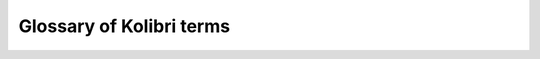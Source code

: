 Glossary of Kolibri terms
#########################

.. glossary::

    Server
      Any device that can make digital data (videos, files, etc.) available for browsing, either to other clients and peers on the local network, or publicly on the Internet. When Kolibri is installed and run on a device, it effectively turns that device into a ‘Kolibri server’, which means that device is capable of transmitting (‘serving’) educational resources in the local network.

    Client
      Any device in a local network that uses a browser to access the educational resources available on the Kolibri server device running in that same network.

    Facility
      A facility in Kolibri connects a set of user accounts, classes, and associated data such as assignments and learner progress. The same facility can be shared across multiple devices, and there can also be multiple facilities on a single device. A facility could represent physical schools, temporary learning hubs, organizations distributing devices across multiple locations, parent or family programs, and other types of learning environments featuring continuity between learners' activities.

    Device
      Physical or virtual machine that Kolibri Learning Platform is installed on. **Kolibri server** device will minimally include a processor, storage, and memory. It may also include a screen, a network connection, a battery, etc. Common examples of server devices are: a desktop or laptop computer; a rack-mounted server; a Raspberry Pi; a virtual machine running in the cloud.

		    * **Full device**

		      A device that is a fully-featured Kolibri server and can be used by admins, coaches and learners. A full device enables access to all learner, coach and admin features.

		    * **Learn-only device**
		      
		      Most commonly a mobile device (tablet or a smartphone) where Kolibri app is configured to be used only by one or more learners, and always associated with a full facility on a server device (:term:`read the full description below <Learn-only device>`).

    Learn-only device
      Setup modality to use Kolibri app on mobile devices by learners in **Group learning** environments, either formal (schools) or non-formal (libraries or community centers), that already have a Kolibri server device.

      In this setup Kolibri app has the **device auto-discovery** and **automated syncing** configured by default.

		    * **Device auto-discovery** allows Kolibri to recognize other instances of *Kolibris* in the local network, without the the need for user to know their :ref:`IP addresses <ips>` and set them up in advance, in order to connect (for user import, browsing libraries, and syncing).  

		    * **Automated syncing** enables seamless and automatic download of all the resources (assigned by coaches in lessons and quizzes) from the Kolibri server to learn-only devices associated with it, whenever they are connected to the same local network. The same process allows for all the progress data about learners' interactions with the assigned resources on learn-only devices, to be synced back to the Kolibri server, in order for coaches to oversee their progress.

      Unlike a 'full device', a 'learn-only device' will have available only the features for learners. Coaches and admins can sign in but will only see the *Learn* page.

    Sync
      The term **sync** is used to describe 2 similar processes in working with Kolibri learning platform, but you must keep in mind their differences for the optimum usage.

		    * **Full facility** sync is the process of synchronizing facility data (learners, groups, classes, learner progress, assignments) between devices that have the same full facility. The facility created on a full device can later be imported to other devices, which enables administrators to perform the facility data sync between those devices, when they are in the same local network. 

		    * **Learn-only device** syncs constantly with the device that has the full facility it is associated with, while both are in the same local network. This process is performed in the background, and does not need to be initiated manually. Syncing on learn-only device includes the data about learner's interactions with resources and their progress with class assignments (to be reviewed by coaches), **and** it also enables the resources assigned by coaches to be transferred seamlessly and automatically from the full device to learn-only device. 

    On my own
      Setup modality to use Kolibri at home, or for supplemental learning outside any larger facility. You will need Internet access or a data plan on your mobile device to download Kolibri and import learning resources, but no Internet or data is required thereafter to use the app. In this setup Kolibri will have full admin, coach and learner features.

